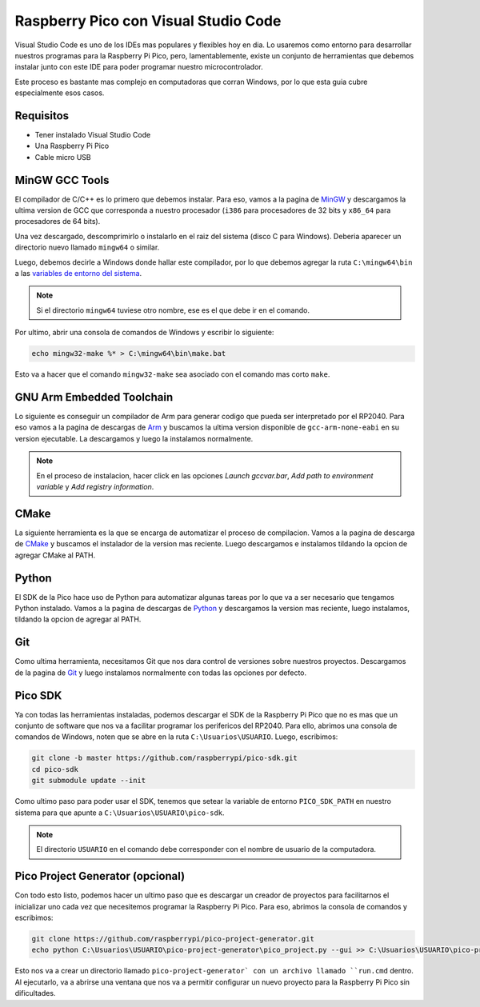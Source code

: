 *************************************
Raspberry Pico con Visual Studio Code
*************************************

Visual Studio Code es uno de los IDEs mas populares y flexibles hoy en dia. Lo usaremos como entorno para desarrollar nuestros programas para la Raspberry Pi Pico, pero, lamentablemente, existe un conjunto de herramientas que debemos instalar junto con este IDE para poder programar nuestro microcontrolador.

Este proceso es bastante mas complejo en computadoras que corran Windows, por lo que esta guia cubre especialmente esos casos.

Requisitos
~~~~~~~~~~

- Tener instalado Visual Studio Code
- Una Raspberry Pi Pico
- Cable micro USB

MinGW GCC Tools
~~~~~~~~~~~~~~~

El compilador de C/C++ es lo primero que debemos instalar. Para eso, vamos a la pagina de MinGW_ y descargamos la ultima version de GCC que corresponda a nuestro procesador (``i386`` para procesadores de 32 bits y ``x86_64`` para procesadores de 64 bits).

.. _MinGW: https://sourceforge.net/projects/mingw-w64/files/

Una vez descargado, descomprimirlo o instalarlo en el raiz del sistema (disco C para Windows). Deberia aparecer un directorio nuevo llamado ``mingw64`` o similar.

Luego, debemos decirle a Windows donde hallar este compilador, por lo que debemos agregar la ruta ``C:\mingw64\bin`` a las `variables de entorno del sistema`_.

.. _variables de entorno del sistema: https://www.architectryan.com/2018/03/17/add-to-the-path-on-windows-10/

.. note::
    Si el directorio ``mingw64`` tuviese otro nombre, ese es el que debe ir en el comando.

Por ultimo, abrir una consola de comandos de Windows y escribir lo siguiente:

.. code::

    echo mingw32-make %* > C:\mingw64\bin\make.bat

Esto va a hacer que el comando ``mingw32-make`` sea asociado con el comando mas corto ``make``.

GNU Arm Embedded Toolchain
~~~~~~~~~~~~~~~~~~~~~~~~~~

Lo siguiente es conseguir un compilador de Arm para generar codigo que pueda ser interpretado por el RP2040. Para eso vamos a la pagina de descargas de Arm_ y buscamos la ultima version disponible de ``gcc-arm-none-eabi`` en su version ejecutable. La descargamos y luego la instalamos normalmente.

.. _Arm: https://developer.arm.com/downloads/-/gnu-rm

.. note::

    En el proceso de instalacion, hacer click en las opciones *Launch gccvar.bar*, *Add path to environment variable* y *Add registry information*.

CMake
~~~~~

La siguiente herramienta es la que se encarga de automatizar el proceso de compilacion. Vamos a la pagina de descarga de CMake_ y buscamos el instalador de la version mas reciente. Luego descargamos e instalamos tildando la opcion de agregar CMake al PATH.

.. _CMake: https://cmake.org/download/

Python
~~~~~~

El SDK de la Pico hace uso de Python para automatizar algunas tareas por lo que va a ser necesario que tengamos Python instalado. Vamos a la pagina de descargas de Python_ y descargamos la version mas reciente, luego instalamos, tildando la opcion de agregar al PATH.

.. _Python: https://www.python.org/downloads/

Git
~~~

Como ultima herramienta, necesitamos Git que nos dara control de versiones sobre nuestros proyectos. Descargamos de la pagina de Git_ y luego instalamos normalmente con todas las opciones por defecto.

.. _Git: https://git-scm.com/downloads

Pico SDK
~~~~~~~~

Ya con todas las herramientas instaladas, podemos descargar el SDK de la Raspberry Pi Pico que no es mas que un conjunto de software que nos va a facilitar programar los perifericos del RP2040. Para ello, abrimos una consola de comandos de Windows, noten que se abre en la ruta ``C:\Usuarios\USUARIO``. Luego, escribimos:

.. code::

    git clone -b master https://github.com/raspberrypi/pico-sdk.git
    cd pico-sdk 
    git submodule update --init

Como ultimo paso para poder usar el SDK, tenemos que setear la variable de entorno ``PICO_SDK_PATH`` en nuestro sistema para que apunte a ``C:\Usuarios\USUARIO\pico-sdk``.

.. note::
    El directorio ``USUARIO`` en el comando debe corresponder con el nombre de usuario de la computadora.

Pico Project Generator (opcional)
~~~~~~~~~~~~~~~~~~~~~~~~~~~~~~~~~

Con todo esto listo, podemos hacer un ultimo paso que es descargar un creador de proyectos para facilitarnos el inicializar uno cada vez que necesitemos programar la Raspberry Pi Pico. Para eso, abrimos la consola de comandos y escribimos:

.. code::

    git clone https://github.com/raspberrypi/pico-project-generator.git
    echo python C:\Usuarios\USUARIO\pico-project-generator\pico_project.py --gui >> C:\Usuarios\USUARIO\pico-project-generator\run.cmd

Esto nos va a crear un directorio llamado ``pico-project-generator` con un archivo llamado ``run.cmd`` dentro. Al ejecutarlo, va a abrirse una ventana que nos va a permitir configurar un nuevo proyecto para la Raspberry Pi Pico sin dificultades.